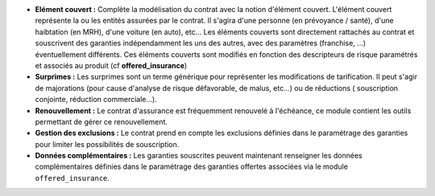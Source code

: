 - **Elément couvert :** Complète la modélisation du contrat avec la notion
  d'élément couvert. L'élément couvert représente la ou les entités assurées
  par le contrat. Il s'agira d'une personne (en prévoyance / santé), d'une
  haibtation (en MRH), d'une voiture (en auto), etc... Les éléments couverts
  sont directement rattachés au contrat et souscrivent des garanties
  indépendamment les uns des autres, avec des paramètres (franchise, ...)
  éventuellement différents.
  Ces éléments couverts sont modifiés en fonction des descripteurs de
  risque paramétrés et associés au produit (cf **offered_insurance**)

- **Surprimes :** Les surprimes sont un terme générique pour représenter les
  modifications de tarification. Il peut s'agir de majorations (pour cause
  d'analyse de risque défavorable, de malus, etc...) ou de réductions (
  souscription conjointe, réduction commerciale...).

- **Renouvellement :** Le contrat d'assurance est fréquemment renouvelé à
  l'échéance, ce module contient les outils permettant de gérer ce
  renouvellement.

- **Gestion des exclusions :** Le contrat prend en compte les exclusions
  définies dans le paramétrage des garanties pour limiter les possibilités de
  souscription.

- **Données complémentaires :** Les garanties souscrites peuvent maintenant
  renseigner les données complémentaires définies dans le paramétrage des
  garanties offertes associées via le module ``offered_insurance``.
